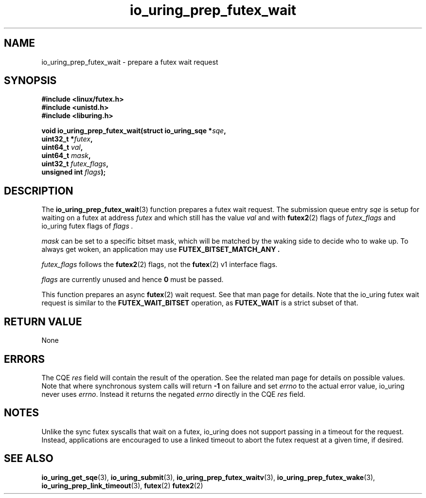 .\" Copyright (C) 2022 Jens Axboe <axboe@kernel.dk>
.\"
.\" SPDX-License-Identifier: LGPL-2.0-or-later
.\"
.TH io_uring_prep_futex_wait 3 "Sep 29, 2023" "liburing-2.5" "liburing Manual"
.SH NAME
io_uring_prep_futex_wait \- prepare a futex wait request
.SH SYNOPSIS
.nf
.B #include <linux/futex.h>
.B #include <unistd.h>
.B #include <liburing.h>
.PP
.BI "void io_uring_prep_futex_wait(struct io_uring_sqe *" sqe ","
.BI "                              uint32_t *" futex ","
.BI "                              uint64_t " val ","
.BI "                              uint64_t " mask ","
.BI "                              uint32_t " futex_flags ","
.BI "                              unsigned int " flags ");"
.fi
.SH DESCRIPTION
.PP
The
.BR io_uring_prep_futex_wait (3)
function prepares a futex wait request. The submission queue entry
.I sqe
is setup for waiting on a futex at address
.I futex
and which still has the value
.I val
and with
.BR futex2 (2)
flags of
.I futex_flags
and io_uring futex flags of
.I flags .

.I mask
can be set to a specific bitset mask, which will be matched by the waking
side to decide who to wake up. To always get woken, an application may use
.B FUTEX_BITSET_MATCH_ANY .

.I futex_flags
follows the
.BR futex2 (2)
flags, not the
.BR futex (2)
v1 interface flags.

.I flags
are currently unused and hence
.B 0
must be passed.

This function prepares an async
.BR futex (2)
wait request. See that man page for details. Note that the io_uring futex
wait request is similar to the
.B FUTEX_WAIT_BITSET
operation, as
.B FUTEX_WAIT
is a strict subset of that.

.SH RETURN VALUE
None
.SH ERRORS
The CQE
.I res
field will contain the result of the operation. See the related man page for
details on possible values. Note that where synchronous system calls will return
.B -1
on failure and set
.I errno
to the actual error value, io_uring never uses
.IR errno .
Instead it returns the negated
.I errno
directly in the CQE
.I res
field.
.SH NOTES
Unlike the sync futex syscalls that wait on a futex, io_uring does not support
passing in a timeout for the request. Instead, applications are encouraged
to use a linked timeout to abort the futex request at a given time, if desired.
.SH SEE ALSO
.BR io_uring_get_sqe (3),
.BR io_uring_submit (3),
.BR io_uring_prep_futex_waitv (3),
.BR io_uring_prep_futex_wake (3),
.BR io_uring_prep_link_timeout (3),
.BR futex (2)
.BR futex2 (2)
